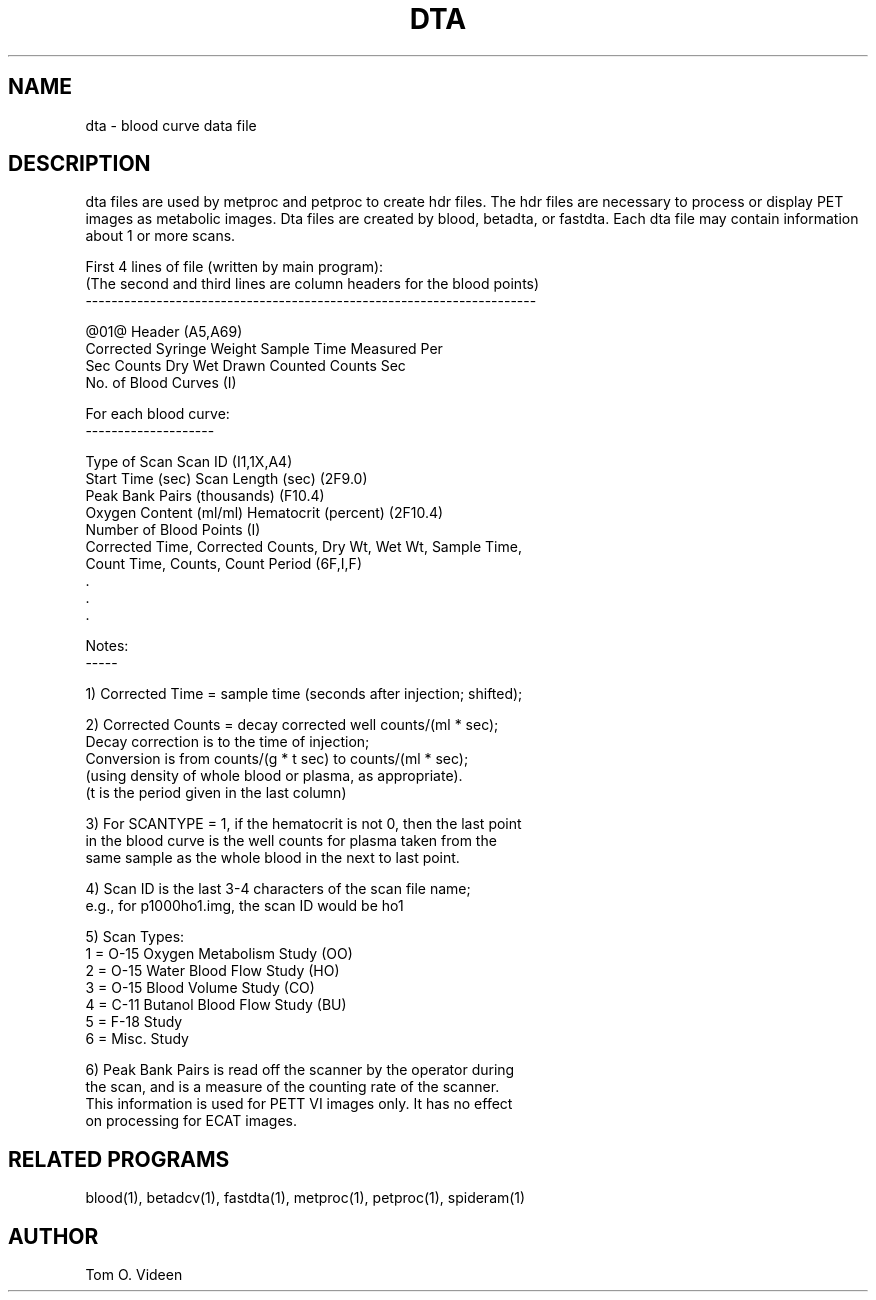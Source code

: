 .TH DTA 5 "20 Apr 1994" "Neuroimaging Lab"

.SH NAME
dta - blood curve data file

.SH DESCRIPTION
dta files are used by metproc and petproc to create hdr files.  The hdr files are necessary to process or display PET images as metabolic images.  Dta files are created by blood, betadta, or fastdta.  Each dta file may contain information about 1 or more scans.

.nf
First 4 lines of file  (written by main program):
  (The second and third lines are column headers for the blood points)
----------------------------------------------------------------------

@01@ Header                                        (A5,A69)
       Corrected   Syringe Weight      Sample Time    Measured   Per
     Sec   Counts    Dry     Wet     Drawn   Counted    Counts   Sec
No. of Blood Curves                                (I)


For each blood curve:
--------------------

Type of Scan                Scan ID                            (I1,1X,A4)
Start Time (sec)            Scan Length (sec)                  (2F9.0)
Peak Bank Pairs (thousands)                                    (F10.4)
Oxygen Content (ml/ml)      Hematocrit (percent)               (2F10.4)
Number of Blood Points                                         (I)
Corrected Time, Corrected Counts, Dry Wt, Wet Wt, Sample Time,
   Count Time, Counts, Count Period                            (6F,I,F)
      .
      .
      .

Notes:
-----

1) Corrected Time = sample time (seconds after injection; shifted);

2) Corrected Counts = decay corrected well counts/(ml * sec);
      Decay correction is to the time of injection;
      Conversion is from counts/(g * t sec) to counts/(ml * sec);
      (using density of whole blood or plasma, as appropriate).
      (t is the period given in the last column)

3) For SCANTYPE = 1, if the hematocrit is not 0, then the last point
      in the blood curve is the well counts for plasma taken from the
      same sample as the whole blood in the next to last point.

4) Scan ID is the last 3-4 characters of the scan file name;
      e.g., for p1000ho1.img, the scan ID would be ho1

5) Scan Types:
      1 = O-15 Oxygen Metabolism Study  (OO)
      2 = O-15 Water Blood Flow Study   (HO)
      3 = O-15 Blood Volume Study       (CO)
      4 = C-11 Butanol Blood Flow Study (BU)
      5 = F-18 Study
      6 = Misc. Study

6) Peak Bank Pairs is read off the scanner by the operator during
      the scan, and is a measure of the counting rate of the scanner.
      This information is used for PETT VI images only.  It has no effect
      on processing for ECAT images.


.SH RELATED PROGRAMS
blood(1), betadcv(1), fastdta(1), metproc(1), petproc(1), spideram(1) 

.SH AUTHOR
Tom O. Videen
